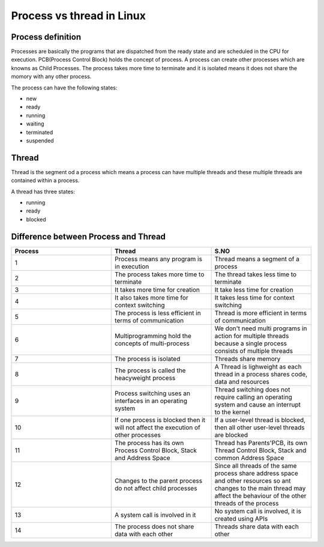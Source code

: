 Process vs thread in Linux
==========================

Process definition
~~~~~~~~~~~~~~~~~~

Processes are basically the programs that are dispatched from the ready state and are scheduled in the CPU for execution. PCB(Process Control Block) holds the concept of process.
A process can create other processes which are knowns as Child Processes.
The process takes more time to terminate and it is isolated means it does not share the momory with any other process.

The process can have the following states:

- new
- ready
- running
- waiting
- terminated
- suspended

Thread
~~~~~~

Thread is the segment od a process which means a process can have multiple threads and these multiple threads are contained within a process. 

A thread has three states:

- running
- ready
- blocked

Difference between Process and Thread
~~~~~~~~~~~~~~~~~~~~~~~~~~~~~~~~~~~~~

.. list-table::
    :widths: 10 10 10
    :header-rows: 1

    * - Process
      - Thread
      - S.NO
    * - 1
      - Process means any program is in execution
      - Thread means a segment of a process
    * - 2
      - The process takes more time to terminate
      - The thread takes less time to terminate
    * - 3
      - It takes more time for creation
      - It take less time for creation
    * - 4
      - It also takes more time for context switching
      - It takes less time for context switching
    * - 5
      - The process is less efficient in terms of communication
      - Thread is more efficient in terms of communication
    * - 6
      - Multiprogramming hold the concepts of multi-process
      - We don't need multi programs in action for multiple threads because a single process consists of multiple threads
    * - 7
      - The process is isolated
      - Threads share memory
    * - 8
      - The process is called the heacyweight process
      - A Thread is lighweight as each thread in a process shares code, data and resources
    * - 9
      - Process switching uses an interfaces in an operating system
      - Thread switching does not require calling an operating system and cause an interrupt to the kernel
    * - 10
      - If one process is blocked then it will not affect the execution of other processes
      - If a user-level thread is blocked, then all other user-level threads are blocked
    * - 11
      - The process has its own Process Control Block, Stack and Address Space
      - Thread has Parents'PCB, its own Thread Control Block, Stack and common Address Space
    * - 12
      - Changes to the parent process do not affect child processes
      - Since all threads of the same process share address space and other resources so ant changes to the main thread may affect the behaviour of the other threads of the process
    * - 13
      - A system call is involved in it
      - No system call is involved, it is created using APIs
    * - 14
      - The process does not share data with each other
      - Threads share data with each other
  
